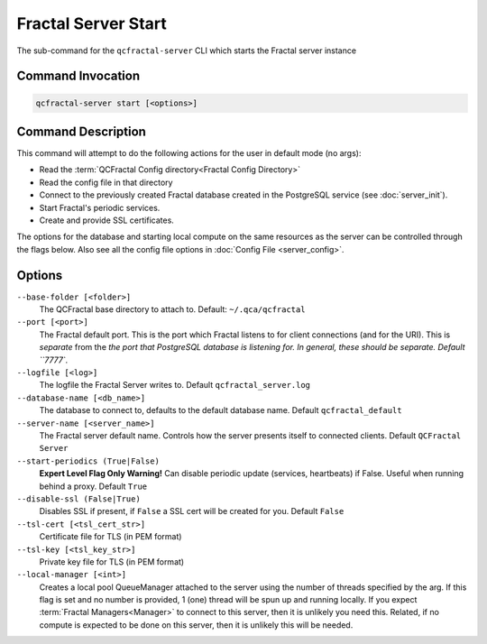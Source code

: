 Fractal Server Start
====================

The sub-command for the ``qcfractal-server`` CLI which starts the Fractal server instance

Command Invocation
------------------

.. code-block:: bash

    qcfractal-server start [<options>]


Command Description
-------------------

This command will attempt to do the following actions for the user in default mode (no args):

* Read the :term:`QCFractal Config directory<Fractal Config Directory>`
* Read the config file in that directory
* Connect to the previously created Fractal database created in the PostgreSQL service (see :doc:`server_init`).
* Start Fractal's periodic services.
* Create and provide SSL certificates.

The options for the database and starting local compute on the same resources as the server can be controlled through
the flags below. Also see all the config file options in :doc:`Config File <server_config>`.

Options
-------

``--base-folder [<folder>]``
    The QCFractal base directory to attach to. Default: ``~/.qca/qcfractal``

``--port [<port>]``
    The Fractal default port. This is the port which Fractal listens to for client connections (and for the URI).
    This is *separate* from the `the port that PostgreSQL database is listening for. In general, these should be
    separate. Default ``7777``.

``--logfile [<log>]``
    The logfile the Fractal Server writes to. Default ``qcfractal_server.log``

``--database-name [<db_name>]``
    The database to connect to, defaults to the default database name. Default ``qcfractal_default``

``--server-name [<server_name>]``
    The Fractal server default name. Controls how the server presents itself to connected clients.
    Default ``QCFractal Server``

``--start-periodics (True|False)``
    **Expert Level Flag Only Warning!** Can disable periodic update (services, heartbeats) if False. Useful when
    running behind a proxy. Default ``True``

``--disable-ssl (False|True)``
    Disables SSL if present, if ``False`` a SSL cert will be created for you. Default ``False``

``--tsl-cert [<tsl_cert_str>]``
    Certificate file for TLS (in PEM format)

``--tsl-key [<tsl_key_str>]``
    Private key file for TLS (in PEM format)

``--local-manager [<int>]``
    Creates a local pool QueueManager attached to the server using the number of threads specified by the arg.
    If this flag is set and no number is provided, 1 (one) thread will be spun up and running locally. If you
    expect :term:`Fractal Managers<Manager>` to connect to this server, then it is unlikely you need this. Related, if
    no compute is expected to be done on this server, then it is unlikely this will be needed.
